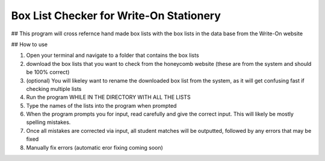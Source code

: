 ==========
Box List Checker for Write-On Stationery
==========

## This program will cross refernce hand made box lists with the box lists in the data base from the Write-On website

## How to use

1. Open your terminal and navigate to a folder that contains the box lists
2. download the box lists that you want to check from the honeycomb website (these are from the system and should be 100% correct)
3. (optional) You will likeley want to rename the downloaded box list from the system, as it will get confusing fast if checking multiple lists
4. Run the program WHILE IN THE DIRECTORY WITH ALL THE LISTS
5. Type the names of the lists into the program when prompted
6. When the program prompts you for input, read carefully and give the correct input. This will likely be mostly spelling mistakes.
7. Once all mistakes are corrected via input, all student matches will be outputted, followed by any errors that may be fixed
8. Manually fix errors (automatic eror fixing coming soon)
